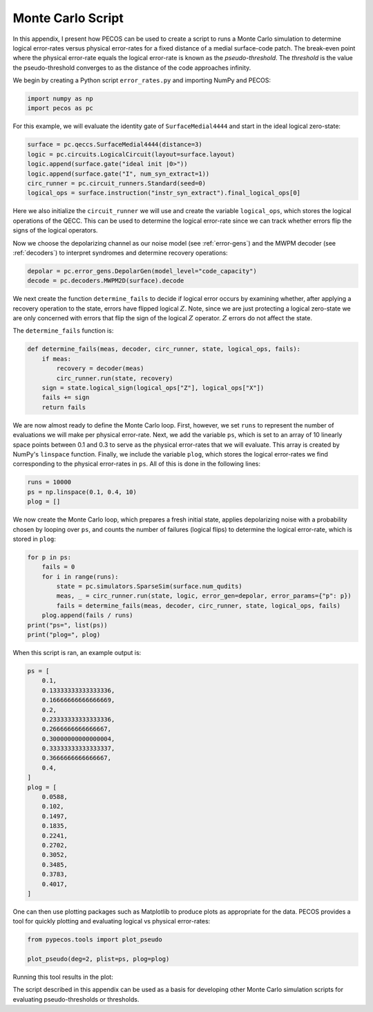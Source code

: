 Monte Carlo Script
==================

In this appendix, I present how PECOS can be used to create a script to runs a Monte Carlo simulation to determine
logical error-rates versus physical error-rates for a fixed distance of a medial surface-code patch. The break-even
point where the physical error-rate equals the logical error-rate is known as the `pseudo-threshold`. The `threshold` is
the value the pseudo-threshold converges to as the distance of the code approaches infinity.

We begin by creating a Python script ``error_rates.py`` and importing NumPy and PECOS:

.. code-block:: python

    import numpy as np
    import pecos as pc

For this example, we will evaluate the identity gate of ``SurfaceMedial4444`` and start in the ideal logical zero-state:

.. code-block:: python

    surface = pc.qeccs.SurfaceMedial4444(distance=3)
    logic = pc.circuits.LogicalCircuit(layout=surface.layout)
    logic.append(surface.gate("ideal init |0>"))
    logic.append(surface.gate("I", num_syn_extract=1))
    circ_runner = pc.circuit_runners.Standard(seed=0)
    logical_ops = surface.instruction("instr_syn_extract").final_logical_ops[0]

Here we also initialize the ``circuit_runner`` we will use and create the variable ``logical_ops``, which stores the
logical operations of the QECC. This can be used to determine the logical error-rate since we can track whether errors
flip the signs of the logical operators.

Now we choose the depolarizing channel as our noise model (see :ref:`error-gens`) and the MWPM decoder (see
:ref:`decoders`) to interpret syndromes and determine recovery operations:

.. code-block:: python

    depolar = pc.error_gens.DepolarGen(model_level="code_capacity")
    decode = pc.decoders.MWPM2D(surface).decode


We next create the function  ``determine_fails`` to decide if logical error occurs by examining whether, after applying
a recovery operation to the state, errors have flipped logical :math:`Z`. Note, since we are just protecting a logical
zero-state we are only concerned with errors that flip the sign of the logical :math:`Z` operator. :math:`Z` errors do
not affect the state.

The ``determine_fails`` function is:

.. code-block:: python

    def determine_fails(meas, decoder, circ_runner, state, logical_ops, fails):
        if meas:
            recovery = decoder(meas)
            circ_runner.run(state, recovery)
        sign = state.logical_sign(logical_ops["Z"], logical_ops["X"])
        fails += sign
        return fails

We are now almost ready to define the Monte Carlo loop. First, however, we set ``runs`` to represent the number of
evaluations we will make per physical error-rate. Next, we add the variable ``ps``, which is set to an array of  10
linearly space points between 0.1 and 0.3 to serve as the physical error-rates that we will evaluate. This array is
created by NumPy's ``linspace`` function. Finally, we include the variable ``plog``, which stores the logical
error-rates we find corresponding to the physical error-rates in ``ps``. All of this is done in the following lines:

.. code-block:: python

    runs = 10000
    ps = np.linspace(0.1, 0.4, 10)
    plog = []

We now create the Monte Carlo loop, which prepares a fresh initial state, applies depolarizing noise with a probability chosen by looping over ``ps``, and counts the number of failures (logical flips) to determine the logical error-rate, which is stored in ``plog``:

.. code-block:: python

    for p in ps:
        fails = 0
        for i in range(runs):
            state = pc.simulators.SparseSim(surface.num_qudits)
            meas, _ = circ_runner.run(state, logic, error_gen=depolar, error_params={"p": p})
            fails = determine_fails(meas, decoder, circ_runner, state, logical_ops, fails)
        plog.append(fails / runs)
    print("ps=", list(ps))
    print("plog=", plog)

When this script is ran, an example output is:

.. code-block:: python

    ps = [
        0.1,
        0.13333333333333336,
        0.16666666666666669,
        0.2,
        0.23333333333333336,
        0.2666666666666667,
        0.30000000000000004,
        0.33333333333333337,
        0.3666666666666667,
        0.4,
    ]
    plog = [
        0.0588,
        0.102,
        0.1497,
        0.1835,
        0.2241,
        0.2702,
        0.3052,
        0.3485,
        0.3783,
        0.4017,
    ]


One can then use plotting packages such as Matplotlib to produce plots as appropriate for the data. PECOS provides a
tool for quickly plotting and evaluating logical vs physical error-rates:

.. code-block:: python

    from pypecos.tools import plot_pseudo

    plot_pseudo(deg=2, plist=ps, plog=plog)

Running this tool results in the plot:


.. image:: ../images/nonmedial_pseudo_threshold.png
   :align: center
   :width: 400px

The script described in this appendix can be used as a basis for developing other Monte Carlo simulation scripts for
evaluating pseudo-thresholds or thresholds.
